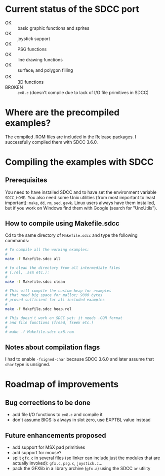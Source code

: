 * Current status of the SDCC port

- OK :: basic graphic functions and sprites
- OK :: joystick support
- OK :: PSG functions
- OK :: line drawing functions
- OK :: surface_t and polygon filling
- OK :: 3D functions
- BROKEN :: ~ex8.c~ (doesn't compile due to lack of I/O file
            primitives in SDCC)

* Where are the precompiled examples?
The compiled .ROM files are included in the Release packages. I successfully compiled them with SDCC 3.6.0.

* Compiling the examples with SDCC
** Prerequisites
You need to have installed SDCC and to have set the environment
variable ~SDCC_HOME~. You also need some Unix utilities (from most
important to least important): ~make~, ~dd~, ~rm~, ~sed~,
~gawk~. Linux users always have them installed, but if you work on
Windows find them with Google (search for "UnxUtils").

** How to compile using Makefile.sdcc
Cd to the same directory of ~Makefile.sdcc~ and type the following
commands:

#+BEGIN_SRC sh
  # To compile all the working examples:
  #
  make -f Makefile.sdcc all

  # to clean the directory from all intermediate files
  # (.rel, .asm etc.):
  #
  make -f Makefile.sdcc clean

  # This will compile the custom heap for examples
  # that need big space for malloc; 9000 bytes
  # proved sufficient for all included examples
  #
  make -f Makefile.sdcc heap.rel

  # This doesn't work on SDCC yet: it needs .COM format
  # and file functions (fread, fseek etc.)
  #
  # make -f Makefile.sdcc ex8.rom

#+END_SRC

** Notes about compilation flags
I had to enable ~-fsigned-char~ because SDCC 3.6.0 and later assume that ~char~ type is unsigned.

* Roadmap of improvements
** Bug corrections to be done
  - add file I/O functions to ~ex8.c~ and compile it
  - don't assume BIOS is always in slot zero, use EXPTBL value instead
  
** Future enhancements proposed
  - add support for MSX pad primitives
  - add support for mouse?
  - split ~gfx.c~ in several files (so linker can include just the
    modules that are actually invoked): ~gfx.c~, ~psg.c~, ~joystick.c~...
  - pack the GFXlib in a library archive (~gfx.a~) using the SDCC ~ar~ utility

